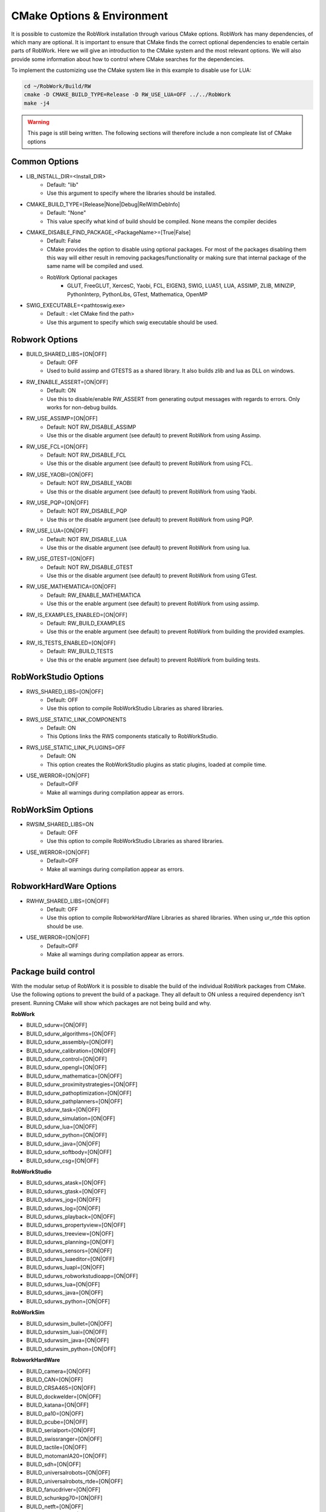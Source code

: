 CMake Options & Environment
=================================================================

It is possible to customize the RobWork installation through various CMake options.
RobWork has many dependencies, of which many are optional.
It is important to ensure that CMake finds the correct optional dependencies to enable certain parts of RobWork.
Here we will give an introduction to the CMake system and the most relevant options.
We will also provide some information about how to control where CMake searches for the dependencies.

To implement the customizing use the CMake system like in this example to disable use for LUA:

.. code-block:: shell

    cd ~/RobWork/Build/RW
    cmake -D CMAKE_BUILD_TYPE=Release -D RW_USE_LUA=OFF ../../RobWork
    make -j4

.. warning::
    This page is still being written. The following sections will therefore include a non compleate list of CMake options

Common Options
--------------
- LIB_INSTALL_DIR=<Install_DIR>
    - Default: "lib"
    - Use this argument to specify where the libraries should be installed.

- CMAKE_BUILD_TYPE=[Release|None|Debug|RelWithDebInfo]
    - Default: "None"
    - This value specify what kind of build should be compiled.
      None means the compiler decides

- CMAKE_DISABLE_FIND_PACKAGE_<PackageName>=[True|False]
    - Default: False
    - CMake provides the option to disable using optional packages.
      For most of the packages disabling them this way will either result in removing packages/functionality
      or making sure that internal package of the same name will be compiled and used.
    - RobWork Optional packages
        - GLUT, FreeGLUT, XercesC, Yaobi, FCL, EIGEN3, SWIG, LUA51, LUA, ASSIMP, ZLIB, MINIZIP, PythonInterp, PythonLibs,
          GTest, Mathematica, OpenMP

- SWIG_EXECUTABLE=<path\to\swig.exe>
    - Default : <let CMake find the path>
    - Use this argument to specify which swig executable should be used.

Robwork Options
---------------

- BUILD_SHARED_LIBS=[ON|OFF]
    - Default: OFF
    - Used to build assimp and GTESTS as a shared library.
      It also builds zlib and lua as DLL on windows.

- RW_ENABLE_ASSERT=[ON|OFF]
    - Default: ON
    - Use this to disable/enable RW_ASSERT from generating output messages with regards to errors.
      Only works for non-debug builds.

- RW_USE_ASSIMP=[ON|OFF]
    - Default: NOT RW_DISABLE_ASSIMP
    - Use this or the disable argument (see default) to prevent RobWork from using Assimp.

- RW_USE_FCL=[ON|OFF]
    - Default: NOT RW_DISABLE_FCL
    - Use this or the disable argument (see default) to prevent RobWork from using FCL.

- RW_USE_YAOBI=[ON|OFF]
    - Default: NOT RW_DISABLE_YAOBI
    - Use this or the disable argument (see default) to prevent RobWork from using Yaobi.

- RW_USE_PQP=[ON|OFF]
    - Default: NOT RW_DISABLE_PQP
    - Use this or the disable argument (see default) to prevent RobWork from using PQP.

- RW_USE_LUA=[ON|OFF]
    - Default: NOT RW_DISABLE_LUA
    - Use this or the disable argument (see default) to prevent RobWork from using lua.

- RW_USE_GTEST=[ON|OFF]
    - Default: NOT RW_DISABLE_GTEST
    - Use this or the disable argument (see default) to prevent RobWork from using GTest.

- RW_USE_MATHEMATICA=[ON|OFF]
    - Default: RW_ENABLE_MATHEMATICA
    - Use this or the enable argument (see default) to prevent RobWork from using assimp.

- RW_IS_EXAMPLES_ENABLED=[ON|OFF]
    - Default: RW_BUILD_EXAMPLES
    - Use this or the enable argument (see default) to prevent RobWork from building the provided examples.

- RW_IS_TESTS_ENABLED=[ON|OFF]
    - Default: RW_BUILD_TESTS
    - Use this or the enable argument (see default) to prevent RobWork from building tests.

RobWorkStudio Options
---------------------

- RWS_SHARED_LIBS=[ON|OFF]
    - Default: OFF
    - Use this option to compile RobWorkStudio Libraries as shared libraries.

- RWS_USE_STATIC_LINK_COMPONENTS
    - Default: ON
    - This Options links the RWS components statically to RobWorkStudio.

- RWS_USE_STATIC_LINK_PLUGINS=OFF
    - Default: ON
    - This option creates the RobWorkStudio plugins as static plugins, loaded at compile time.

- USE_WERROR=[ON|OFF]
    - Default=OFF
    - Make all warnings during compilation appear as errors.


RobWorkSim Options
------------------
- RWSIM_SHARED_LIBS=ON
    - Default: OFF
    - Use this option to compile RobWorkStudio Libraries as shared libraries.

- USE_WERROR=[ON|OFF]
    - Default=OFF
    - Make all warnings during compilation appear as errors.

RobworkHardWare Options
-----------------------

- RWHW_SHARED_LIBS=[ON|OFF]
    - Default: OFF
    - Use this option to compile RobworkHardWare Libraries as shared libraries.
      When using ur_rtde this option should be use.

- USE_WERROR=[ON|OFF]
    - Default=OFF
    - Make all warnings during compilation appear as errors.

Package build control
---------------------
With the modular setup of RobWork it is possible to disable the build of the individual RobWork packages from CMake.
Use the following options to prevent the build of a package.
They all default to ON unless a required dependency isn't present.
Running CMake will show which packages are not being build and why.


**RobWork**

- BUILD_sdurw=[ON|OFF]
- BUILD_sdurw_algorithms=[ON|OFF]
- BUILD_sdurw_assembly=[ON|OFF]
- BUILD_sdurw_calibration=[ON|OFF]
- BUILD_sdurw_control=[ON|OFF]
- BUILD_sdurw_opengl=[ON|OFF]
- BUILD_sdurw_mathematica=[ON|OFF]
- BUILD_sdurw_proximitystrategies=[ON|OFF]
- BUILD_sdurw_pathoptimization=[ON|OFF]
- BUILD_sdurw_pathplanners=[ON|OFF]
- BUILD_sdurw_task=[ON|OFF]
- BUILD_sdurw_simulation=[ON|OFF]
- BUILD_sdurw_lua=[ON|OFF]
- BUILD_sdurw_python=[ON|OFF]
- BUILD_sdurw_java=[ON|OFF]
- BUILD_sdurw_softbody=[ON|OFF]
- BUILD_sdurw_csg=[ON|OFF]

**RobWorkStudio**

- BUILD_sdurws_atask=[ON|OFF]
- BUILD_sdurws_gtask=[ON|OFF]
- BUILD_sdurws_jog=[ON|OFF]
- BUILD_sdurws_log=[ON|OFF]
- BUILD_sdurws_playback=[ON|OFF]
- BUILD_sdurws_propertyview=[ON|OFF]
- BUILD_sdurws_treeview=[ON|OFF]
- BUILD_sdurws_planning=[ON|OFF]
- BUILD_sdurws_sensors=[ON|OFF]
- BUILD_sdurws_luaeditor=[ON|OFF]
- BUILD_sdurws_luapl=[ON|OFF]
- BUILD_sdurws_robworkstudioapp=[ON|OFF]
- BUILD_sdurws_lua=[ON|OFF]
- BUILD_sdurws_java=[ON|OFF]
- BUILD_sdurws_python=[ON|OFF]

**RobWorkSim**

- BUILD_sdurwsim_bullet=[ON|OFF]
- BUILD_sdurwsim_luai=[ON|OFF]
- BUILD_sdurwsim_java=[ON|OFF]
- BUILD_sdurwsim_python=[ON|OFF]

**RobworkHardWare**

- BUILD_camera=[ON|OFF]
- BUILD_CAN=[ON|OFF]
- BUILD_CRSA465=[ON|OFF]
- BUILD_dockwelder=[ON|OFF]
- BUILD_katana=[ON|OFF]
- BUILD_pa10=[ON|OFF]
- BUILD_pcube=[ON|OFF]
- BUILD_serialport=[ON|OFF]
- BUILD_swissranger=[ON|OFF]
- BUILD_tactile=[ON|OFF]
- BUILD_motomanIA20=[ON|OFF]
- BUILD_sdh=[ON|OFF]
- BUILD_universalrobots=[ON|OFF]
- BUILD_universalrobots_rtde=[ON|OFF]
- BUILD_fanucdriver=[ON|OFF]
- BUILD_schunkpg70=[ON|OFF]
- BUILD_netft=[ON|OFF]
- BUILD_trakstar=[ON|OFF]
- BUILD_robolabFT=[ON|OFF]
- BUILD_robotiq=[ON|OFF]
